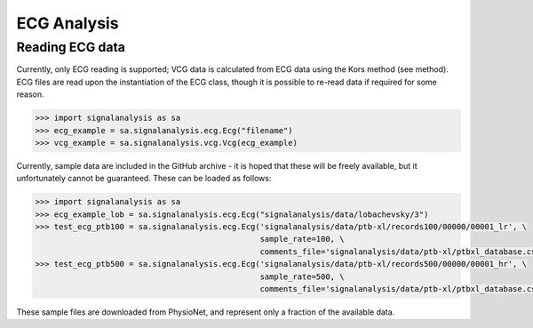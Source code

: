 ============
ECG Analysis
============

.. _ecg-reading:

Reading ECG data
----------------

Currently, only ECG reading is supported; VCG data is calculated from ECG data using the Kors method (see method).
ECG files are read upon the instantiation of the ECG class, though it is possible to re-read data if required for
some reason.

.. code-block:: python3

    >>> import signalanalysis as sa
    >>> ecg_example = sa.signalanalysis.ecg.Ecg("filename")
    >>> vcg_example = sa.signalanalysis.vcg.Vcg(ecg_example)

Currently, sample data are included in the GitHub archive - it is hoped that these will be freely available, but it
unfortunately cannot be guaranteed. These can be loaded as follows:

.. code-block:: python3

    >>> import signalanalysis as sa
    >>> ecg_example_lob = sa.signalanalysis.ecg.Ecg("signalanalysis/data/lobachevsky/3")
    >>> test_ecg_ptb100 = sa.signalanalysis.ecg.Ecg('signalanalysis/data/ptb-xl/records100/00000/00001_lr', \
                                                    sample_rate=100, \
                                                    comments_file='signalanalysis/data/ptb-xl/ptbxl_database.csv')
    >>> test_ecg_ptb500 = sa.signalanalysis.ecg.Ecg('signalanalysis/data/ptb-xl/records500/00000/00001_hr', \
                                                    sample_rate=500, \
                                                    comments_file='signalanalysis/data/ptb-xl/ptbxl_database.csv')

These sample files are downloaded from PhysioNet, and represent only a fraction of the available data.
